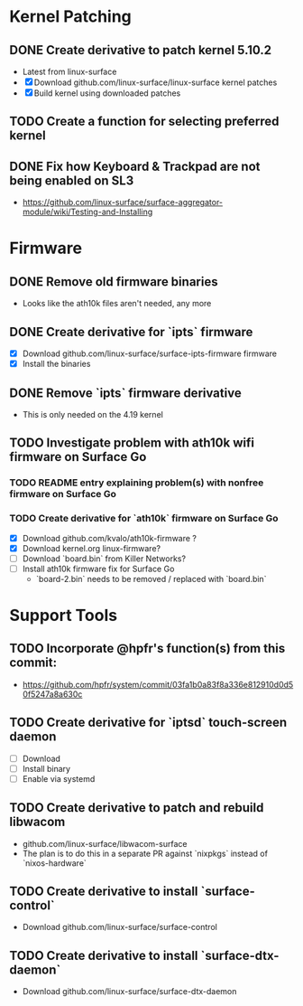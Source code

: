 * Kernel Patching
** DONE Create derivative to patch kernel 5.10.2
   - Latest from linux-surface
   - [X] Download github.com/linux-surface/linux-surface kernel patches
   - [X] Build kernel using downloaded patches
** TODO Create a function for selecting preferred kernel
** DONE Fix how Keyboard & Trackpad are not being enabled on SL3
   - https://github.com/linux-surface/surface-aggregator-module/wiki/Testing-and-Installing
* Firmware
** DONE Remove old firmware binaries
   - Looks like the ath10k files aren't needed, any more
** DONE Create derivative for `ipts` firmware
   - [X] Download github.com/linux-surface/surface-ipts-firmware firmware
   - [X] Install the binaries
** DONE Remove `ipts` firmware derivative
   - This is only needed on the 4.19 kernel
** TODO Investigate problem with ath10k wifi firmware on Surface Go
*** TODO README entry explaining problem(s) with nonfree firmware on Surface Go
*** TODO Create derivative for `ath10k` firmware on Surface Go
    - [X] Download github.com/kvalo/ath10k-firmware ?
    - [X] Download kernel.org linux-firmware?
    - [ ] Download `board.bin` from Killer Networks?
    - [ ] Install ath10k firmware fix for Surface Go
      - `board-2.bin` needs to be removed / replaced with `board.bin`
* Support Tools
** TODO Incorporate @hpfr's function(s) from this commit:
   - https://github.com/hpfr/system/commit/03fa1b0a83f8a336e812910d0d50f5247a8a630c
** TODO Create derivative for `iptsd` touch-screen daemon
   - [ ] Download
   - [ ] Install binary
   - [ ] Enable via systemd
** TODO Create derivative to patch and rebuild libwacom
   - github.com/linux-surface/libwacom-surface
   - The plan is to do this in a separate PR against `nixpkgs` instead of `nixos-hardware`
** TODO Create derivative to install `surface-control`
   - Download github.com/linux-surface/surface-control
** TODO Create derivative to install `surface-dtx-daemon`
   - Download github.com/linux-surface/surface-dtx-daemon
